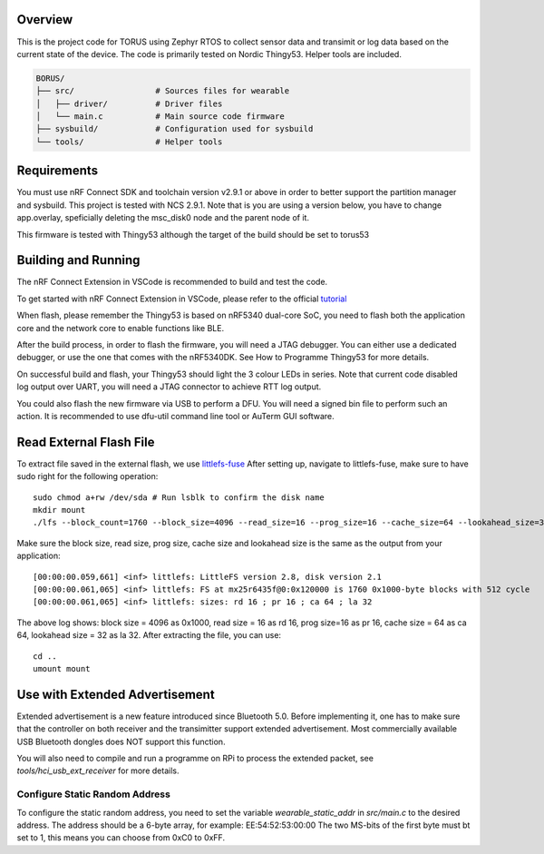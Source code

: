 Overview
********

This is the project code for TORUS using Zephyr RTOS to collect sensor data and 
transimit or log data based on the current state of the device. The code is primarily 
tested on Nordic Thingy53. Helper tools are included.

.. code-block:: none

    BORUS/
    ├── src/                 # Sources files for wearable
    │   ├── driver/          # Driver files
    │   └── main.c           # Main source code firmware
    ├── sysbuild/            # Configuration used for sysbuild
    └── tools/               # Helper tools

Requirements
************

You must use nRF Connect SDK and toolchain version v2.9.1 or above in order to better 
support the partition manager and sysbuild. This project is tested with NCS 2.9.1. Note that is you are using a version below, you have to change app.overlay, 
speficially deleting the msc_disk0 node and the parent node of it. 

This firmware is tested with Thingy53 although the target of the build should be set to torus53

Building and Running
********************

The nRF Connect Extension in VSCode is recommended to build and test the code.

To get started with nRF Connect Extension in VSCode, please refer to the official `tutorial <https://www.nordicsemi.com/Products/Development-tools/nRF-Connect-for-VS-Code/Tutorials>`_

When flash, please remember the Thingy53 is based on nRF5340 dual-core SoC, you need to flash 
both the application core and the network core to enable functions like BLE.

After the build process, in order to flash the firmware, you will need a JTAG debugger. You can 
either use a dedicated debugger, or use the one that comes with the nRF5340DK. See How to Programme
Thingy53 for more details. 

On successful build and flash, your Thingy53 should light the 3 colour LEDs in series. Note that 
current code disabled log output over UART, you will need a JTAG connector to achieve RTT log output. 

You could also flash the new firmware via USB to perform a DFU. You will need a signed bin file to perform
such an action. It is recommended to use dfu-util command line tool or AuTerm GUI software. 

Read External Flash File
************************

To extract file saved in the external flash, we use `littlefs-fuse <https://github.com/littlefs-project/littlefs-fuse>`_ 
After setting up, navigate to littlefs-fuse, make sure to have sudo right for the following operation::

  sudo chmod a+rw /dev/sda # Run lsblk to confirm the disk name
  mkdir mount
  ./lfs --block_count=1760 --block_size=4096 --read_size=16 --prog_size=16 --cache_size=64 --lookahead_size=32 /dev/sda mount 

Make sure the block size, read size, prog size, cache size and lookahead size is the same as the output from your application::

  [00:00:00.059,661] <inf> littlefs: LittleFS version 2.8, disk version 2.1  
  [00:00:00.061,065] <inf> littlefs: FS at mx25r6435f@0:0x120000 is 1760 0x1000-byte blocks with 512 cycle
  [00:00:00.061,065] <inf> littlefs: sizes: rd 16 ; pr 16 ; ca 64 ; la 32

The above log shows: block size = 4096 as 0x1000, read size = 16 as rd 16, prog size=16 as pr 16, cache size = 64 as ca 64, lookahead size = 32 as la 32.
After extracting the file, you can use::

  cd ..
  umount mount

Use with Extended Advertisement
*******************************

Extended advertisement is a new feature introduced since Bluetooth 5.0. Before implementing it, one has to make sure that the controller on both receiver
and the transimitter support extended advertisement. Most commercially available USB Bluetooth dongles does NOT support this function.

You will also need to compile and run a programme on RPi to process the extended packet, see `tools/hci_usb_ext_receiver` for more details.

Configure Static Random Address
------------------------------

To configure the static random address, you need to set the variable `wearable_static_addr` in `src/main.c` to the desired address. The address should be a 6-byte array, for example: EE:54:52:53:00:00
The two MS-bits of the first byte must bt set to 1, this means you can choose from 0xC0 to 0xFF. 